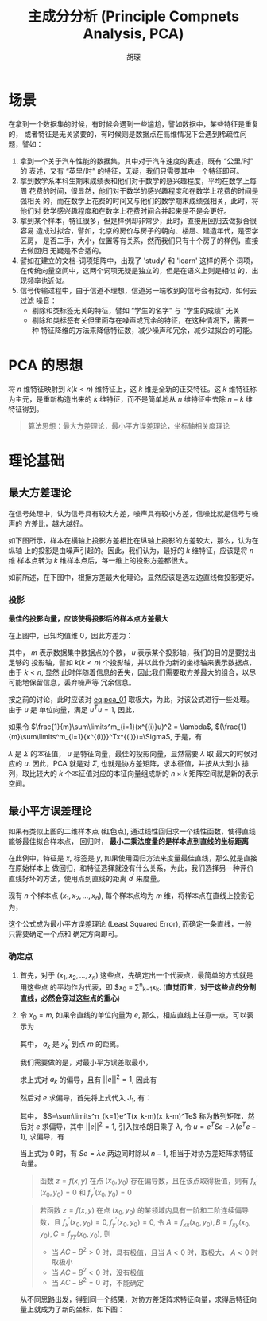 #+TITLE: 主成分分析 (Principle Compnets Analysis, PCA)
#+AUTHOR: 胡琛

* 场景

  在拿到一个数据集的时候，有时候会遇到一些尴尬，譬如数据中，某些特征是重复的，
  或者特征是无关紧要的，有时候则是数据点在高维情况下会遇到稀疏性问题，譬如：

  1. 拿到一个关于汽车性能的数据集，其中对于汽车速度的表述，既有 “公里/时” 的
     表述，又有 “英里/时” 的特征，无疑，我们只需要其中一个特征即可。
  2. 拿到数学系本科生期末成绩表和他们对于数学的感兴趣程度，平均在数学上每周
     花费的时间，很显然，他们对于数学的感兴趣程度和在数学上花费的时间是强相关
     的，而在数学上花费的时间又与他们的数学期末成绩强相关，此时，将他们对
     数学感兴趣程度和在数学上花费时间合并起来是不是会更好。
  3. 拿到某个样本，特征很多，但是样例却非常少，此时，直接用回归去做拟合很容易
     造成过拟合，譬如，北京的房价与房子的朝向、楼层、建造年代，是否学区房，
     是否二手，大小，位置等有关系，然而我们只有十个房子的样例，直接去做回归
     无疑是不合适的。
  4. 譬如在建立的文档-词项矩阵中，出现了 'study' 和 'learn' 这样的两个
     词项，在传统向量空间中，这两个词项无疑是独立的，但是在语义上则是相似
     的，出现频率也近似。
  5. 信号传输过程中，由于信道不理想，信道另一端收到的信号会有扰动，如何去过滤
     噪音：
     - 剔除和类标签无关的特征，譬如 “学生的名字” 与 “学生的成绩” 无关
     - 剔除和类标签有关但里面存在噪声或冗余的特征，在这种情况下，需要一种
       特征降维的方法来降低特征数，减少噪声和冗余，减少过拟合的可能。

* PCA 的思想

  将 $n$ 维特征映射到 $k(k < n)$ 维特征上，这 $k$ 维是全新的正交特征。这 $k$ 
  维特征称为主元，是重新构造出来的 $k$ 维特征，而不是简单地从 $n$ 维特征中去除
  $n-k$ 维特征得到。

  #+BEGIN_QUOTE
  算法思想：最大方差理论，最小平方误差理论，坐标轴相关度理论
  #+END_QUOTE

* 理论基础

** 最大方差理论

   在信号处理中，认为信号具有较大方差，噪声具有较小方差，信噪比就是信号与噪声的
   方差比，越大越好。

   如下图所示，样本在横轴上投影方差相比在纵轴上投影的方差较大，那么，认为在纵轴
   上的投影是由噪声引起的。因此，我们认为，最好的 $k$ 维特征，应该是将 $n$ 维
   样本点转为 $k$ 维样本点后，每一维上的投影方差都很大。

   [[file:PCA/min_var.png]]

   如前所述，在下图中，根据方差最大化理论，显然应该是选左边直线做投影更好。

   [[file:PCA/min_var_which_better.png]]

*** 投影

    [[file:PCA/min_var_proj.png]]

    *最佳的投影向量，应该使得投影后的样本点方差最大*

    在上图中，已知均值维 0，因此方差为：

    #+NAME: eq:pca_01
    #+BEGIN_SRC latex :exports results
      \begin{equation}
        \begin{array}{lcl}
          \frac{1}{m}\sum\limits^m_{i=1}(x^{(i)}u)^2 &=& \frac{1}{m}\sum\limits^m_{i=1}
          (u^T{x^{(i)}}^Tx^{(i)}u)\\
          &=&u^T(\frac{1}{m}\sum\limits^m_{i=1}{x^{(i)}}^Tx^{(i)})u
          \end{array}
      \end{equation}
    #+END_SRC

    其中， $m$ 表示数据集中数据点的个数， $u$ 表示某个投影轴，我们的目的是要找出足够的
    投影轴，譬如 $k(k<n)$ 个投影轴，并以此作为新的坐标轴来表示数据点，由于 $k<n$, 显然
    此时伴随着信息的丢失，因此我们需要取方差最大的组合，以尽可能地保留信息，丢弃噪声等
    冗余信息。

    按之前的讨论，此时应该对 [[eq:pca_01]] 取极大，为此，对该公式进行一些处理。由于 $u$ 是
    单位向量，满足 $u^Tu=1$, 因此，

      \begin{equation}
        \begin{array}{lcl}
          u\frac{1}{m}\sum\limits^m_{i=1}(x^{(i)}u)^2 &=& uu^T\frac{1}{m}
          (\sum\limits^m_{i=1}{x^{(i)}}^Tx^{(i)})u\\
          &=&(\frac{1}{m}
          \sum\limits^m_{i=1}{x^{(i)}}^Tx^{(i)})u
        \end{array}
      \end{equation}

    如果令 $\frac{1}{m}\sum\limits^m_{i=1}(x^{(i)}u)^2 = \lambda$, 
    $(\frac{1}{m}\sum\limits^m_{i=1}{x^{(i)}}^Tx^{(i)})=\Sigma$, 于是，有

    #+BEGIN_SRC latex :exports results
      \begin{equation}
        \lambda u = \Sigma u
      \end{equation}
    #+END_SRC

    $\lambda$ 是 $\Sigma$ 的本征值， $u$ 是特征向量，最佳的投影向量，显然需要 $\lambda$ 取
    最大的时候对应的 $u$. 因此，PCA 就是对 $\Sigma$, 也就是协方差矩阵，求本征值，并按从大到小
    排列，取比较大的 $k$ 个本征值对应的本征向量组成新的 $n\times{}k$ 矩阵空间就是新的表示空间。 

** 最小平方误差理论

   [[file:PCA/least_sq_err.png]]
    
   如果有类似上图的二维样本点 (红色点), 通过线性回归求一个线性函数，使得直线能够最佳拟合样本点，
   回归时， *最小二乘法度量的是样本点到直线的坐标距离*
    
   在此例中，特征是 $x$, 标签是 $y$, 如果使用回归方法来度量最佳直线，那么就是直接在原始样本上
   做回归，和特征选择就没有什么关系，为此，我们选择另一种评价直线好坏的方法，使用点到直线的距离
   $d^{\prime}$ 来度量。
   
   现有 $n$ 个样本点 $(x_1,x_2,\ldots,x_n)$, 每个样本点均为 $m$ 维，将样本点在直线上投影记为，
   
   #+BEGIN_SRC latex :exports results 
     \begin{equation}
       \sum\limits^n_{k=1}||(x_k^{\prime}-x_k)||^2
     \end{equation}
   #+END_SRC
   
   这个公式成为最小平方误差理论 (Least Squared Error), 而确定一条直线，一般只需要确定一个点和
   确定方向即可。

*** 确定点
    
    1. 首先，对于 $(x_1,x_2,\ldots,x_n)$ 这些点，先确定出一个代表点，最简单的方式就是用这些点
       的平均作为代表，即 $x_0 = \frac{1}{n}\sum\limits^n_{k=1}x_k.
       (*直觉而言，对于这些点的分割直线，必然会穿过这些点的重心*)
    2. 令 $x_0 = m$, 如果令直线的单位向量为 $e$, 那么，相应直线上任意一点，可以表示为
       
       #+BEGIN_SRC latex :exports results
         \begin{equation}
           x^{\prime}_k = m + a_ke
         \end{equation}
       #+END_SRC
       
       其中， $a_k$ 是 $x^{\prime}_k$ 到点 $m$ 的距离。

       我们需要做的是，对最小平方误差取最小，

       #+BEGIN_SRC latex :exports results
         \begin{equation}
           \begin{array}{lcl}
             arg\min\limits_{a_1,\ldots,a_n,e}J_1(a_1,\ldots,a_n,e) &=&
             arg\min\limits_{a_1,\ldots,a_n,e}  \sum\limits^n_{k=1}||(m+a_ke)-x_k||^2\\
                                                                    &=&
             arg\min\limits_{a_1,\ldots,a_n,e}\sum\limits^n_{k=1}a_k^2||e||^2-2\sum\limits^n_{k=1}
                         a_ke^T(x_k-m)+\sum\limits^n_{k=1}||x_k-m||^2
             \end{array}
         \end{equation}
       #+END_SRC
    
       求上式对 $a_k$ 的偏导，且有 $||e||^2 = 1$, 因此有

       #+BEGIN_SRC latex :exports results
         \begin{equation}
           a_k = e^t(x_k-m)
         \end{equation}
       #+END_SRC

       然后对 $e$ 求偏导，首先将上式代入 $J_1$, 有：

       #+BEGIN_SRC latex :exports results
         \begin{equation}
           \begin{array}{lcl}
             J_1(e) &=&\sum\limits^n_{k=1}a_k^2||e||^2-2\sum\limits^n_{k=1}a_k^2
                        +\sum\limits^n_{k=1}||x_k-m||^2\\
                    &=&\sum\limits^n_{k=1}e^T(x_k-m)(x_k-m)^Te+\sum\limits^n_{k=1}||x_k-m||^2\\
                    &=&-e^TSe+\sum\limits^n_{k=1}||x_k-m||^2
           \end{array}
         \end{equation}
       #+END_SRC
    
       其中， $S=\sum\limits^n_{k=1}e^T(x_k-m)(x_k-m)^Te$ 称为散列矩阵，然后对 $e$ 求偏导，其中 $||e||^2=1$,
       引入拉格朗日乘子 $\lambda$, 令 $u=e^TSe-\lambda(e^Te-1)$, 求偏导，有

       #+BEGIN_SRC latex :exports results 
         \begin{equation}
           \partial u/\partial e = 2Se - 2\lambda e
         \end{equation}
       #+END_SRC
    
       当上式为 0 时，有 $Se=\lambda e$,两边同时除以 $n-1$, 相当于对协方差矩阵求特征向量。
    
       #+BEGIN_QUOTE
       函数 $z=f(x,y)$ 在点 $(x_0,y_0)$ 存在偏导数，且在该点取得极值，则有 $f^{\prime}_x(x_0,y_0)=0$ 和
       $f^{\prime}_y(x_0,y_0)=0$
       #+END_QUOTE
       
       #+BEGIN_QUOTE
       若函数 $z=f(x,y)$ 在点 $(x_0,y_0)$ 的某领域内具有一阶和二阶连续偏导数，且 $f^{\prime}_x(x_0,y_0)=0,
       f^{\prime}_y(x_0,y_0)=0$, 令 $A=f_{xx}(x_0,y_0), B=f_{xy}(x_0,y_0), C=f_{yy}(x_0,y_0)$, 则
       - 当 $AC - B^2>0$ 时，具有极值，且当 $A<0$ 时，取极大， $A<0$ 时取极小
       - 当 $AC - B^2<0$ 时，没有极值
       - 当 $AC - B^2=0$ 时，不能确定
       #+END_QUOTE


       从不同思路出发，得到同一个结果，对协方差矩阵求特征向量，求得后特征向量上就成为了新的坐标，如下图：

       [[file:PCA/least_sq_err_02.png]]
